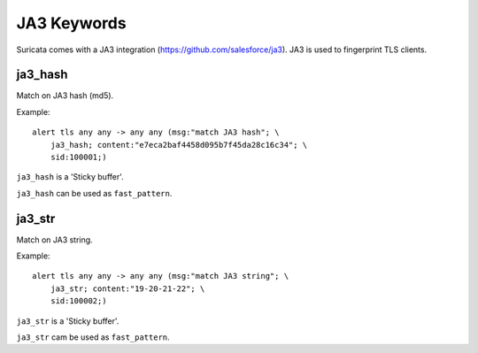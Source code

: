 JA3 Keywords
============

Suricata comes with a JA3 integration (https://github.com/salesforce/ja3). JA3 is used to fingerprint TLS clients.

ja3_hash
--------

Match on JA3 hash (md5).

Example::

  alert tls any any -> any any (msg:"match JA3 hash"; \
      ja3_hash; content:"e7eca2baf4458d095b7f45da28c16c34"; \
      sid:100001;)

``ja3_hash`` is a 'Sticky buffer'.

``ja3_hash`` can be used as ``fast_pattern``.

ja3_str
-------

Match on JA3 string.

Example::

  alert tls any any -> any any (msg:"match JA3 string"; \
      ja3_str; content:"19-20-21-22"; \
      sid:100002;)

``ja3_str`` is a 'Sticky buffer'.

``ja3_str`` cam be used as ``fast_pattern``.

